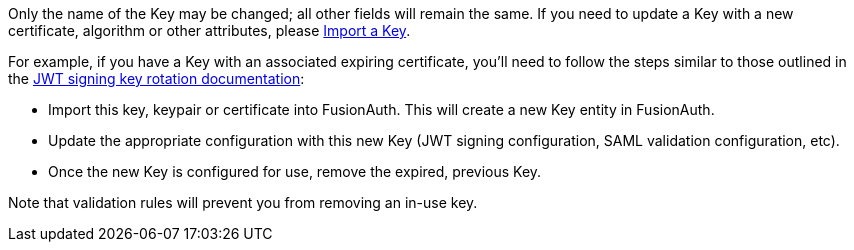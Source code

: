 Only the name of the Key may be changed; all other fields will remain the same. If you need to update a Key with a new certificate, algorithm or other attributes, please link:/docs/v1/tech/apis/keys#import-a-key[Import a Key].

For example, if you have a Key with an associated expiring certificate, you'll need to follow the steps similar to those outlined in the link:/docs/v1/tech/tutorials/key-rotation#jwt-signing-key-rotation[JWT signing key rotation documentation]:

* Import this key, keypair or certificate into FusionAuth. This will create a new Key entity in FusionAuth.
* Update the appropriate configuration with this new Key (JWT signing configuration, SAML validation configuration, etc).
* Once the new Key is configured for use, remove the expired, previous Key. 

Note that validation rules will prevent you from removing an in-use key.
